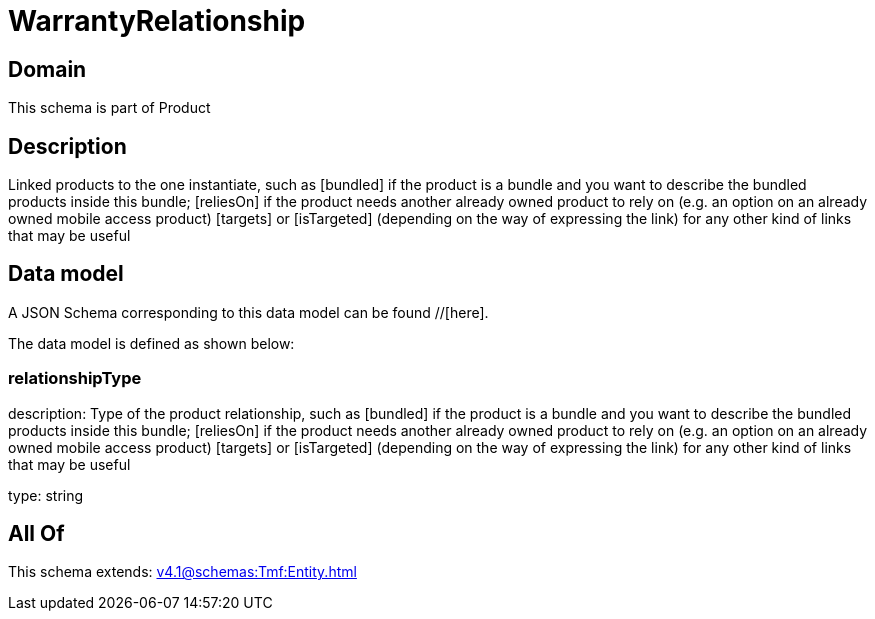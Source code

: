= WarrantyRelationship

[#domain]
== Domain

This schema is part of Product

[#description]
== Description
Linked products to the one instantiate, such as [bundled] if the product is a bundle and you want to describe the bundled products inside this bundle; [reliesOn] if the product needs another already owned product to rely on (e.g. an option on an already owned mobile access product) [targets] or [isTargeted] (depending on the way of expressing the link) for any other kind of links that may be useful


[#data_model]
== Data model

A JSON Schema corresponding to this data model can be found //[here].



The data model is defined as shown below:


=== relationshipType
description: Type of the product relationship, such as [bundled] if the product is a bundle and you want to describe the bundled products inside this bundle; [reliesOn] if the product needs another already owned product to rely on (e.g. an option on an already owned mobile access product) [targets] or [isTargeted] (depending on the way of expressing the link) for any other kind of links that may be useful

type: string


[#all_of]
== All Of

This schema extends: xref:v4.1@schemas:Tmf:Entity.adoc[]
